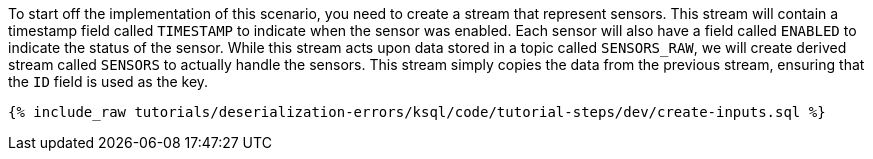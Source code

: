 To start off the implementation of this scenario, you need to create a stream that represent sensors.
This stream will contain a timestamp field called `TIMESTAMP` to indicate when the sensor was enabled.
Each sensor will also have a field called `ENABLED` to indicate the status of the sensor.
While this stream acts upon data stored in a topic called `SENSORS_RAW`, we will create derived stream called `SENSORS` to actually handle the sensors.
This stream simply copies the data from the previous stream, ensuring that the `ID` field is used as the key.

+++++
<pre class="snippet"><code class="sql">{% include_raw tutorials/deserialization-errors/ksql/code/tutorial-steps/dev/create-inputs.sql %}</code></pre>
+++++
